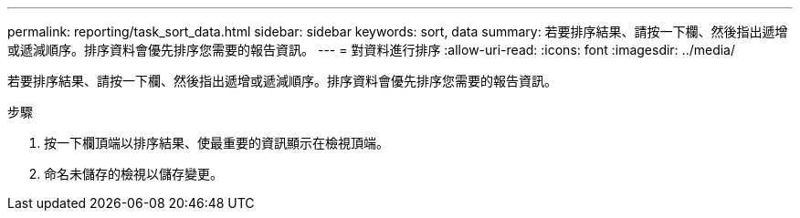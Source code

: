 ---
permalink: reporting/task_sort_data.html 
sidebar: sidebar 
keywords: sort, data 
summary: 若要排序結果、請按一下欄、然後指出遞增或遞減順序。排序資料會優先排序您需要的報告資訊。 
---
= 對資料進行排序
:allow-uri-read: 
:icons: font
:imagesdir: ../media/


[role="lead"]
若要排序結果、請按一下欄、然後指出遞增或遞減順序。排序資料會優先排序您需要的報告資訊。

.步驟
. 按一下欄頂端以排序結果、使最重要的資訊顯示在檢視頂端。
. 命名未儲存的檢視以儲存變更。

